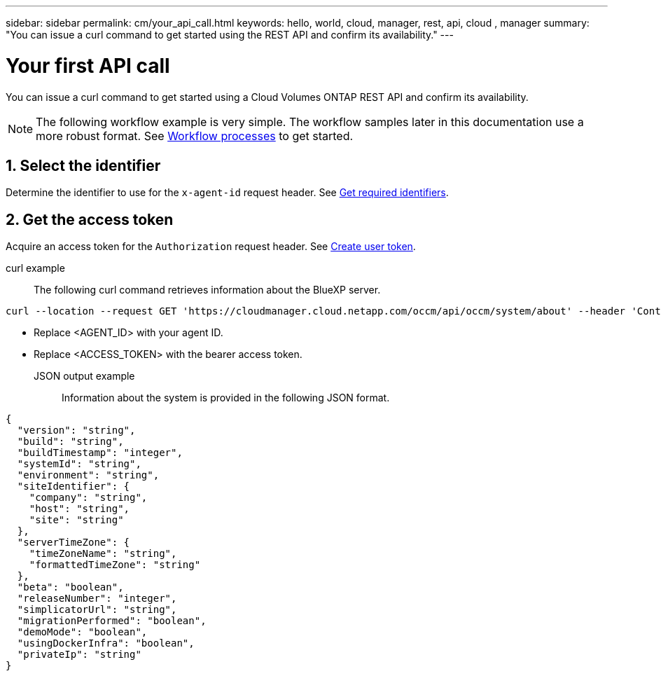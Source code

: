 ---
sidebar: sidebar
permalink: cm/your_api_call.html
keywords: hello, world, cloud, manager, rest, api, cloud , manager
summary: "You can issue a curl command to get started using the REST API and confirm its availability."
---

= Your first API call
:hardbreaks:
:nofooter:
:icons: font
:linkattrs:
:imagesdir: ./media/

[.lead]
You can issue a curl command to get started using a Cloud Volumes ONTAP REST API and confirm its availability.

[NOTE]
The following workflow example is very simple. The workflow samples later in this documentation use a more robust format. See link:workflow_processes.html[Workflow processes] to get started.

== 1. Select the identifier

Determine the identifier to use for the `x-agent-id` request header. See link:../platform/get_identifiers.html[Get required identifiers].

== 2. Get the access token

Acquire an access token for the `Authorization` request header. See link:../platform/create_user_token.html[Create user token].

curl example::

The following curl command retrieves information about the BlueXP server.

[source,curl]
curl --location --request GET 'https://cloudmanager.cloud.netapp.com/occm/api/occm/system/about' --header 'Content-Type: application/json' --header 'x-agent-id: <AGENT_ID>' --header 'Authorization: Bearer <ACCESS_TOKEN>'

[TIP]
* Replace <AGENT_ID> with your agent ID.
* Replace <ACCESS_TOKEN> with the bearer access token.

JSON output example::

Information about the system is provided in the following JSON format.

[source,json]
{
  "version": "string",
  "build": "string",
  "buildTimestamp": "integer",
  "systemId": "string",
  "environment": "string",
  "siteIdentifier": {
    "company": "string",
    "host": "string",
    "site": "string"
  },
  "serverTimeZone": {
    "timeZoneName": "string",
    "formattedTimeZone": "string"
  },
  "beta": "boolean",
  "releaseNumber": "integer",
  "simplicatorUrl": "string",
  "migrationPerformed": "boolean",
  "demoMode": "boolean",
  "usingDockerInfra": "boolean",
  "privateIp": "string"
}
